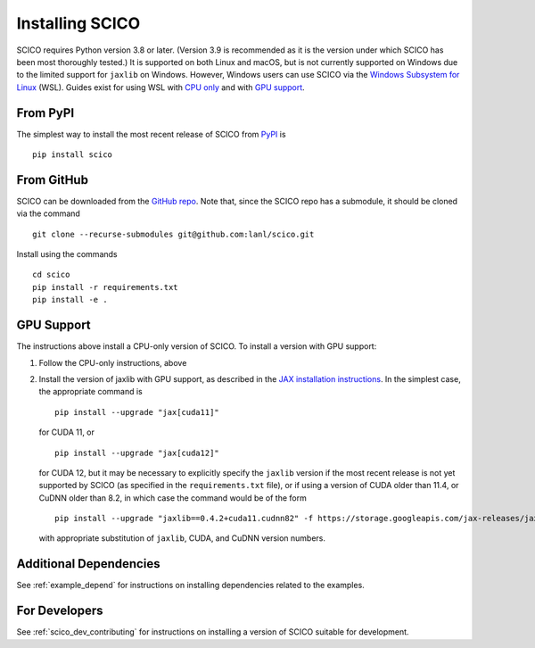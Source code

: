 .. _installing:

Installing SCICO
================

SCICO requires Python version 3.8 or later. (Version 3.9 is
recommended as it is the version under which SCICO has been most
thoroughly tested.) It is supported on both Linux and macOS, but is
not currently supported on Windows due to the limited support for
``jaxlib`` on Windows. However, Windows users can use SCICO via the
`Windows Subsystem for Linux
<https://docs.microsoft.com/en-us/windows/wsl/about>`_ (WSL). Guides
exist for using WSL with `CPU only
<https://docs.microsoft.com/en-us/windows/wsl/install-win10>`_ and
with `GPU support
<https://docs.microsoft.com/en-us/windows/win32/direct3d12/gpu-cuda-in-wsl>`_.


From PyPI
---------

The simplest way to install the most recent release of SCICO from
`PyPI <https://pypi.python.org/pypi/scico/>`_ is

::

   pip install scico


From GitHub
-----------

SCICO can be downloaded from the `GitHub repo
<https://github.com/lanl/scico>`_. Note that, since the SCICO repo has
a submodule, it should be cloned via the command

::

   git clone --recurse-submodules git@github.com:lanl/scico.git

Install using the commands

::

   cd scico
   pip install -r requirements.txt
   pip install -e .



GPU Support
-----------

The instructions above install a CPU-only version of SCICO. To install
a version with GPU support:

1. Follow the CPU-only instructions, above

2. Install the version of jaxlib with GPU support, as described in the `JAX installation
   instructions  <https://jax.readthedocs.io/en/latest/installation.html>`_.
   In the simplest case, the appropriate command is

   ::

      pip install --upgrade "jax[cuda11]"

   for CUDA 11, or

   ::

      pip install --upgrade "jax[cuda12]"

   for CUDA 12, but it may be necessary to explicitly specify the
   ``jaxlib`` version if the most recent release is not yet supported
   by SCICO (as specified in the ``requirements.txt`` file), or if
   using a version of CUDA older than 11.4, or CuDNN older than 8.2,
   in which case the command would be of the form ::

      pip install --upgrade "jaxlib==0.4.2+cuda11.cudnn82" -f https://storage.googleapis.com/jax-releases/jax_cuda_releases.html

   with appropriate substitution of ``jaxlib``, CUDA, and CuDNN version
   numbers.



Additional Dependencies
-----------------------

See :ref:`example_depend` for instructions on installing dependencies
related to the examples.


For Developers
--------------

See :ref:`scico_dev_contributing` for instructions on installing a
version of SCICO suitable for development.
